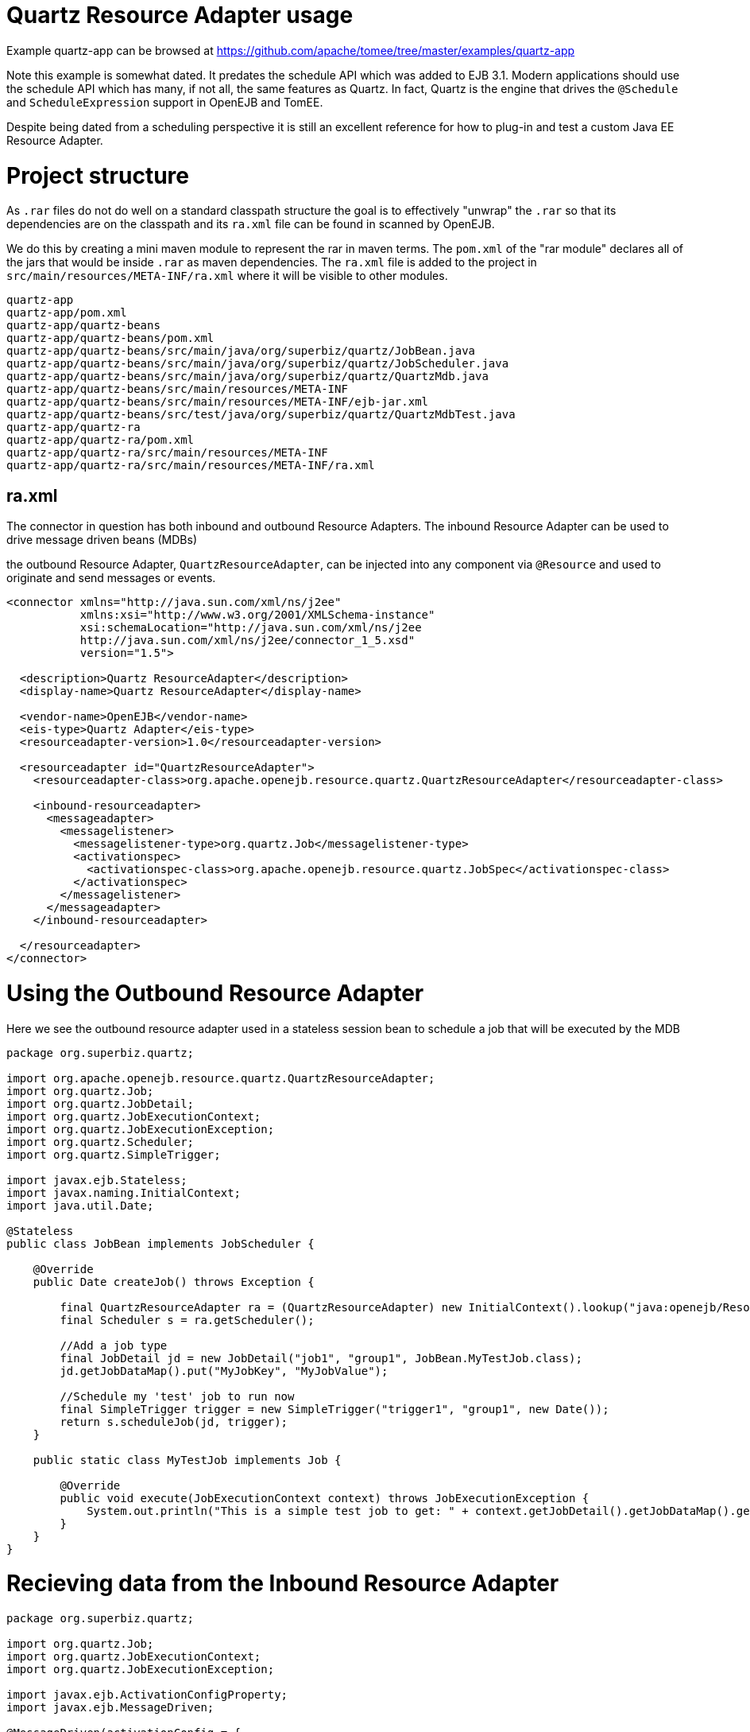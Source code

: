 = Quartz Resource Adapter usage
:jbake-date: 2016-08-30
:jbake-type: page
:jbake-tomeepdf:
:jbake-status: published

Example quartz-app can be browsed at https://github.com/apache/tomee/tree/master/examples/quartz-app


Note this example is somewhat dated.  It predates the schedule API which was added to EJB 3.1.  Modern applications should use the schedule API which has many, if not all,
the same features as Quartz.  In fact, Quartz is the engine that drives the `@Schedule` and `ScheduleExpression` support in OpenEJB and TomEE.

Despite being dated from a scheduling perspective it is still an excellent reference for how to plug-in and test a custom Java EE Resource Adapter.

=  Project structure

As `.rar` files do not do well on a standard classpath structure the goal is to effectively "unwrap" the `.rar` so that its dependencies are on the classpath and its `ra.xml` file
can be found in scanned by OpenEJB.

We do this by creating a mini maven module to represent the rar in maven terms.  The `pom.xml` of the "rar module" declares all of the jars that would be inside `.rar` as maven
dependencies.  The `ra.xml` file is added to the project in `src/main/resources/META-INF/ra.xml` where it will be visible to other modules.

    quartz-app
    quartz-app/pom.xml
    quartz-app/quartz-beans
    quartz-app/quartz-beans/pom.xml
    quartz-app/quartz-beans/src/main/java/org/superbiz/quartz/JobBean.java
    quartz-app/quartz-beans/src/main/java/org/superbiz/quartz/JobScheduler.java
    quartz-app/quartz-beans/src/main/java/org/superbiz/quartz/QuartzMdb.java
    quartz-app/quartz-beans/src/main/resources/META-INF
    quartz-app/quartz-beans/src/main/resources/META-INF/ejb-jar.xml
    quartz-app/quartz-beans/src/test/java/org/superbiz/quartz/QuartzMdbTest.java
    quartz-app/quartz-ra
    quartz-app/quartz-ra/pom.xml
    quartz-app/quartz-ra/src/main/resources/META-INF
    quartz-app/quartz-ra/src/main/resources/META-INF/ra.xml

==  ra.xml

The connector in question has both inbound and outbound Resource Adapters.  The inbound Resource Adapter can be used to drive message driven beans (MDBs)

the outbound Resource Adapter, `QuartzResourceAdapter`, can be injected into any component via `@Resource` and used to originate and send messages or events.


[source,xml]
----
<connector xmlns="http://java.sun.com/xml/ns/j2ee"
           xmlns:xsi="http://www.w3.org/2001/XMLSchema-instance"
           xsi:schemaLocation="http://java.sun.com/xml/ns/j2ee
           http://java.sun.com/xml/ns/j2ee/connector_1_5.xsd"
           version="1.5">

  <description>Quartz ResourceAdapter</description>
  <display-name>Quartz ResourceAdapter</display-name>

  <vendor-name>OpenEJB</vendor-name>
  <eis-type>Quartz Adapter</eis-type>
  <resourceadapter-version>1.0</resourceadapter-version>

  <resourceadapter id="QuartzResourceAdapter">
    <resourceadapter-class>org.apache.openejb.resource.quartz.QuartzResourceAdapter</resourceadapter-class>

    <inbound-resourceadapter>
      <messageadapter>
        <messagelistener>
          <messagelistener-type>org.quartz.Job</messagelistener-type>
          <activationspec>
            <activationspec-class>org.apache.openejb.resource.quartz.JobSpec</activationspec-class>
          </activationspec>
        </messagelistener>
      </messageadapter>
    </inbound-resourceadapter>

  </resourceadapter>
</connector>
----



=  Using the Outbound Resource Adapter

Here we see the outbound resource adapter used in a stateless session bean to schedule a job that will be executed by the MDB


[source,java]
----
package org.superbiz.quartz;

import org.apache.openejb.resource.quartz.QuartzResourceAdapter;
import org.quartz.Job;
import org.quartz.JobDetail;
import org.quartz.JobExecutionContext;
import org.quartz.JobExecutionException;
import org.quartz.Scheduler;
import org.quartz.SimpleTrigger;

import javax.ejb.Stateless;
import javax.naming.InitialContext;
import java.util.Date;

@Stateless
public class JobBean implements JobScheduler {

    @Override
    public Date createJob() throws Exception {

        final QuartzResourceAdapter ra = (QuartzResourceAdapter) new InitialContext().lookup("java:openejb/Resource/QuartzResourceAdapter");
        final Scheduler s = ra.getScheduler();

        //Add a job type
        final JobDetail jd = new JobDetail("job1", "group1", JobBean.MyTestJob.class);
        jd.getJobDataMap().put("MyJobKey", "MyJobValue");

        //Schedule my 'test' job to run now
        final SimpleTrigger trigger = new SimpleTrigger("trigger1", "group1", new Date());
        return s.scheduleJob(jd, trigger);
    }

    public static class MyTestJob implements Job {

        @Override
        public void execute(JobExecutionContext context) throws JobExecutionException {
            System.out.println("This is a simple test job to get: " + context.getJobDetail().getJobDataMap().get("MyJobKey"));
        }
    }
}
----


=  Recieving data from the Inbound Resource Adapter



[source,java]
----
package org.superbiz.quartz;

import org.quartz.Job;
import org.quartz.JobExecutionContext;
import org.quartz.JobExecutionException;

import javax.ejb.ActivationConfigProperty;
import javax.ejb.MessageDriven;

@MessageDriven(activationConfig = {
        @ActivationConfigProperty(propertyName = "cronExpression", propertyValue = "* * * * * ?")})
public class QuartzMdb implements Job {

    @Override
    public void execute(JobExecutionContext jobExecutionContext) throws JobExecutionException {
        System.out.println("Executing Job");
    }
}
----


=  Test case


[source,java]
----
package org.superbiz.quartz;

import org.junit.AfterClass;
import org.junit.BeforeClass;
import org.junit.Test;

import javax.naming.Context;
import javax.naming.InitialContext;
import java.util.Date;
import java.util.Properties;

public class QuartzMdbTest {

    private static InitialContext initialContext = null;

    @BeforeClass
    public static void beforeClass() throws Exception {

        if (null == initialContext) {
            Properties properties = new Properties();
            properties.setProperty(Context.INITIAL_CONTEXT_FACTORY, "org.apache.openejb.core.LocalInitialContextFactory");

            initialContext = new InitialContext(properties);
        }
    }

    @AfterClass
    public static void afterClass() throws Exception {
        if (null != initialContext) {
            initialContext.close();
            initialContext = null;
        }
    }

    @Test
    public void testLookup() throws Exception {

        final JobScheduler jbi = (JobScheduler) initialContext.lookup("JobBeanLocal");
        final Date d = jbi.createJob();
        Thread.sleep(500);
        System.out.println("Scheduled test job should have run at: " + d.toString());
    }

    @Test
    public void testMdb() throws Exception {
        // Sleep 3 seconds and give quartz a chance to execute our MDB
        Thread.sleep(3000);
    }
}
----


=  Running


[source]
----
-------------------------------------------------------
 T E S T S
-------------------------------------------------------
Running org.superbiz.quartz.QuartzMdbTest
Apache OpenEJB 4.0.0-beta-1    build: 20111002-04:06
http://tomee.apache.org/
INFO - openejb.home = /Users/dblevins/examples/quartz-app/quartz-beans
INFO - openejb.base = /Users/dblevins/examples/quartz-app/quartz-beans
INFO - Configuring Service(id=Default Security Service, type=SecurityService, provider-id=Default Security Service)
INFO - Configuring Service(id=Default Transaction Manager, type=TransactionManager, provider-id=Default Transaction Manager)
INFO - Found ConnectorModule in classpath: /Users/dblevins/examples/quartz-app/quartz-ra/target/quartz-ra-1.0.jar
INFO - Found EjbModule in classpath: /Users/dblevins/examples/quartz-app/quartz-beans/target/classes
INFO - Beginning load: /Users/dblevins/examples/quartz-app/quartz-ra/target/quartz-ra-1.0.jar
INFO - Extracting jar: /Users/dblevins/examples/quartz-app/quartz-ra/target/quartz-ra-1.0.jar
INFO - Extracted path: /Users/dblevins/examples/quartz-app/quartz-ra/target/quartz-ra-1.0
INFO - Beginning load: /Users/dblevins/examples/quartz-app/quartz-beans/target/classes
INFO - Configuring enterprise application: /Users/dblevins/examples/quartz-app/quartz-beans/classpath.ear
INFO - Configuring Service(id=Default Stateless Container, type=Container, provider-id=Default Stateless Container)
INFO - Auto-creating a container for bean JobBean: Container(type=STATELESS, id=Default Stateless Container)
INFO - Configuring Service(id=QuartzResourceAdapter, type=Resource, provider-id=QuartzResourceAdapter)
INFO - Configuring Service(id=quartz-ra-1.0, type=Container, provider-id=Default MDB Container)
INFO - Enterprise application "/Users/dblevins/examples/quartz-app/quartz-beans/classpath.ear" loaded.
INFO - Assembling app: /Users/dblevins/examples/quartz-app/quartz-beans/classpath.ear
INFO - Jndi(name=JobBeanLocal) --> Ejb(deployment-id=JobBean)
INFO - Jndi(name=global/classpath.ear/quartz-beans/JobBean!org.superbiz.quartz.JobScheduler) --> Ejb(deployment-id=JobBean)
INFO - Jndi(name=global/classpath.ear/quartz-beans/JobBean) --> Ejb(deployment-id=JobBean)
INFO - Created Ejb(deployment-id=JobBean, ejb-name=JobBean, container=Default Stateless Container)
INFO - Created Ejb(deployment-id=QuartzMdb, ejb-name=QuartzMdb, container=quartz-ra-1.0)
Executing Job
INFO - Started Ejb(deployment-id=JobBean, ejb-name=JobBean, container=Default Stateless Container)
INFO - Started Ejb(deployment-id=QuartzMdb, ejb-name=QuartzMdb, container=quartz-ra-1.0)
INFO - Deployed Application(path=/Users/dblevins/examples/quartz-app/quartz-beans/classpath.ear)
This is a simple test job to get: MyJobValue
Scheduled test job should have run at: Fri Oct 28 17:05:12 PDT 2011
Executing Job
Executing Job
Executing Job
Tests run: 2, Failures: 0, Errors: 0, Skipped: 0, Time elapsed: 4.971 sec

Results :

Tests run: 2, Failures: 0, Errors: 0, Skipped: 0
----


